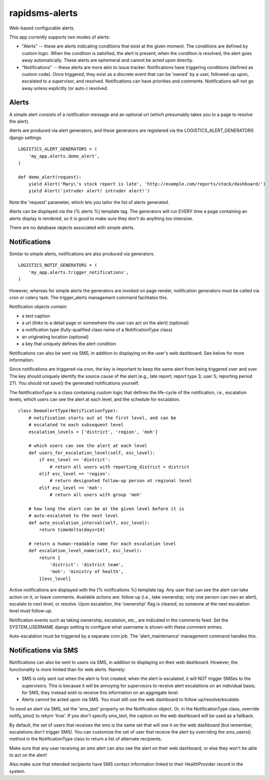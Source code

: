 rapidsms-alerts
===============

Web-based configurable alerts.

This app currently supports two modes of alerts:

* "Alerts" -- these are alerts indicating conditions that exist at the
  given moment. The conditions are defined by custom logic. When the
  condition is satisfied, the alert is present; when the condition is
  resolved, the alert goes away automatically. These alerts are
  ephemeral and cannot be acted upon directly.

* "Notifications" -- these alerts are more akin to issue
  tracker. Notifications have triggering conditions (defined as custom
  code). Once triggered, they exist as a discrete event that can be
  'owned' by a user, followed-up upon, escalated to a supervisor, and
  resolved. Notifications can have priorities and
  comments. Notifications will not go away unless explicitly (or
  auto-) resolved.

Alerts
------

A simple alert consists of a notification message and an optional url
(which presumably takes you to a page to resolve the alert).

Alerts are produced via alert generators, and these generators are
registered via the LOGISTICS_ALERT_GENERATORS django settings.

::

  LOGISTICS_ALERT_GENERATORS = (
      'my_app.alerts.demo_alert',
  )

  def demo_alert(request):
      yield Alert('Mary\'s stock report is late', 'http://example.com/reports/stock/dashboard/')
      yield Alert('intruder alert! intruder alert!')

Note the 'request' parameter, which lets you tailor the list of alerts
generated.

Alerts can be displayed via the {% alerts %} template tag. The
generators will run EVERY time a page containing an alerts display is
rendered, so it is good to make sure they don't do anything too
intensive.

There are no database objects associated with simple alerts.

Notifications
-------------

Similar to simple alerts, notifications are also produced via
generators.

::

  LOGISTICS_NOTIF_GENERATORS = (
      'my_app.alerts.trigger_notifications',
  )

However, whereas for simple alerts the generators are invoked on page
render, notification generators must be called via cron or celery task.
The trigger_alerts management command facilitates this.

Notification objects contain:

* a text caption

* a url (links to a detail page or somewhere the user can act on the
  alert) (optional)

* a notification type (fully-qualified class name of a
  NotificationType class)

* an originating location (optional)

* a key that uniquely defines the alert condition

Notifications can also be sent via SMS, in addition to displaying on
the user's web dashboard. See below for more information.

Since notifications are triggered via cron, the key is important to
keep the same alert from being triggered over and over. The key should
uniquely identify the source cause of the alert (e.g., late report;
report type 3; user 5; reporting period 27). You should not save() the
generated notifications yourself.

The NotificationType is a class containing custom logic that defines
the life-cycle of the notification, i.e., escalation levels, which
users can see the alert at each level, and the schedule for escalation.

::

  class DemoAlertType(NotificationType):
      # notification starts out at the first level, and can be
      # escalated to each subsequent level
      escalation_levels = ['district', 'region', 'moh']

      # which users can see the alert at each level
      def users_for_escalation_level(self, esc_level):
          if esc_level == 'district':
              # return all users with reporting_district = district
          elif esc_level == 'region':
              # return designated follow-up person at regional level
          elif esc_level == 'moh':
              # return all users with group 'moh'

      # how long the alert can be at the given level before it is
      # auto-escalated to the next level
      def auto_escalation_interval(self, esc_level):
          return timedelta(days=14)

      # return a human-readable name for each escalation level
      def escalation_level_name(self, esc_level):
          return {
              'district': 'district team',
              'moh': 'ministry of health',
          }[esc_level]

Active notifications are displayed with the {% notifications %}
template tag. Any user that can see the alert can take action on it,
or leave comments. Available actions are: follow up (i.e., take
ownership; only one person can own an alert), escalate to next level,
or resolve. Upon escalation, the 'ownership' flag is cleared, so
someone at the next escalation level must follow-up.

Notification events such as taking ownership, escalation, etc., are
indicated in the comments feed. Set the SYSTEM_USERNAME django setting
to configure what username is shown with these comment entries.

Auto-escalation must be triggered by a separate cron job. The
'alert_maintenance' management command handles this.

Notifications via SMS
---------------------

Notifications can also be sent to users via SMS, in addition to
displaying on their web dashboard. However, the functionality is more
limited than for web alerts. Namely:

* SMS is only sent out when the alert is first created; when the
  alert is escalated, it will NOT trigger SMSes to the supervisors. This
  is because it will be annoying for supervisors to receive alert
  escalations on an individual basis; for SMS, they instead wish to
  receive this information on an aggregate level.

* Alerts cannot be acted upon via SMS. You must still use the web
  dashboard to follow up/resolve/escalate.

To send an alert via SMS, set the 'sms_text' property on the Notification
object. Or, in the NotificationType class, override notify_sms() to return
'true'. If you don't specify sms_text, the caption on the web dashboard
will be used as a fallback.

By default, the set of users that receives the sms is the same set that
will see it on the web dashboard (but remember, escalations don't trigger
SMS). You can customize the set of user that receive the alert by overriding
the sms_users() method in the NotificationType class to return a list of
alternate recipients.

Make sure that any user receiving an sms alert can
also see the alert on their web dashboard, or else they won't be able to act
on the alert!

Also make sure that intended recipients have SMS contact information linked
to their HealthProvider record in the system.
